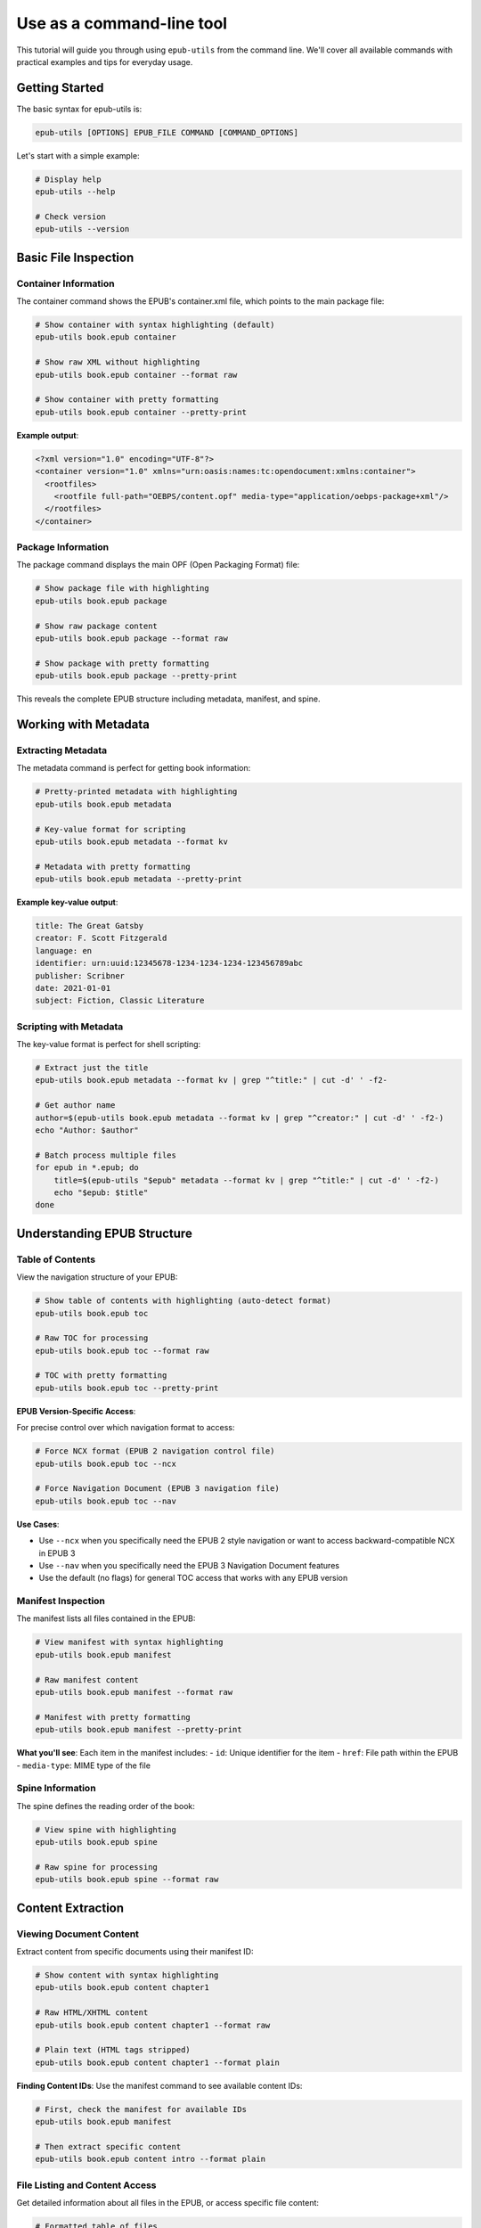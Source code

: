 Use as a command-line tool
==========================

This tutorial will guide you through using ``epub-utils`` from the command line. We'll cover all 
available commands with practical examples and tips for everyday usage.

Getting Started
---------------

The basic syntax for epub-utils is:

.. code-block:: bash

   epub-utils [OPTIONS] EPUB_FILE COMMAND [COMMAND_OPTIONS]

Let's start with a simple example:

.. code-block:: bash

   # Display help
   epub-utils --help

   # Check version
   epub-utils --version

Basic File Inspection
---------------------

Container Information
~~~~~~~~~~~~~~~~~~~~~

The container command shows the EPUB's container.xml file, which points to the main package file:

.. code-block:: bash

   # Show container with syntax highlighting (default)
   epub-utils book.epub container

   # Show raw XML without highlighting
   epub-utils book.epub container --format raw
   
   # Show container with pretty formatting
   epub-utils book.epub container --pretty-print

**Example output**:

.. code-block:: xml

   <?xml version="1.0" encoding="UTF-8"?>
   <container version="1.0" xmlns="urn:oasis:names:tc:opendocument:xmlns:container">
     <rootfiles>
       <rootfile full-path="OEBPS/content.opf" media-type="application/oebps-package+xml"/>
     </rootfiles>
   </container>

Package Information
~~~~~~~~~~~~~~~~~~~

The package command displays the main OPF (Open Packaging Format) file:

.. code-block:: bash

   # Show package file with highlighting
   epub-utils book.epub package

   # Show raw package content
   epub-utils book.epub package --format raw
   
   # Show package with pretty formatting
   epub-utils book.epub package --pretty-print

This reveals the complete EPUB structure including metadata, manifest, and spine.

Working with Metadata
----------------------

Extracting Metadata
~~~~~~~~~~~~~~~~~~~~

The metadata command is perfect for getting book information:

.. code-block:: bash

   # Pretty-printed metadata with highlighting
   epub-utils book.epub metadata

   # Key-value format for scripting
   epub-utils book.epub metadata --format kv
   
   # Metadata with pretty formatting
   epub-utils book.epub metadata --pretty-print

**Example key-value output**:

.. code-block:: text

   title: The Great Gatsby
   creator: F. Scott Fitzgerald
   language: en
   identifier: urn:uuid:12345678-1234-1234-1234-123456789abc
   publisher: Scribner
   date: 2021-01-01
   subject: Fiction, Classic Literature

Scripting with Metadata
~~~~~~~~~~~~~~~~~~~~~~~~

The key-value format is perfect for shell scripting:

.. code-block:: bash

   # Extract just the title
   epub-utils book.epub metadata --format kv | grep "^title:" | cut -d' ' -f2-

   # Get author name
   author=$(epub-utils book.epub metadata --format kv | grep "^creator:" | cut -d' ' -f2-)
   echo "Author: $author"

   # Batch process multiple files
   for epub in *.epub; do
       title=$(epub-utils "$epub" metadata --format kv | grep "^title:" | cut -d' ' -f2-)
       echo "$epub: $title"
   done

Understanding EPUB Structure
-----------------------------

Table of Contents
~~~~~~~~~~~~~~~~~

View the navigation structure of your EPUB:

.. code-block:: bash

   # Show table of contents with highlighting (auto-detect format)
   epub-utils book.epub toc

   # Raw TOC for processing
   epub-utils book.epub toc --format raw
   
   # TOC with pretty formatting
   epub-utils book.epub toc --pretty-print

**EPUB Version-Specific Access**:

For precise control over which navigation format to access:

.. code-block:: bash

   # Force NCX format (EPUB 2 navigation control file)
   epub-utils book.epub toc --ncx

   # Force Navigation Document (EPUB 3 navigation file)
   epub-utils book.epub toc --nav

**Use Cases**:

- Use ``--ncx`` when you specifically need the EPUB 2 style navigation or want to access backward-compatible NCX in EPUB 3
- Use ``--nav`` when you specifically need the EPUB 3 Navigation Document features
- Use the default (no flags) for general TOC access that works with any EPUB version

Manifest Inspection
~~~~~~~~~~~~~~~~~~~

The manifest lists all files contained in the EPUB:

.. code-block:: bash

   # View manifest with syntax highlighting
   epub-utils book.epub manifest

   # Raw manifest content
   epub-utils book.epub manifest --format raw
   
   # Manifest with pretty formatting
   epub-utils book.epub manifest --pretty-print

**What you'll see**: Each item in the manifest includes:
- ``id``: Unique identifier for the item
- ``href``: File path within the EPUB
- ``media-type``: MIME type of the file

Spine Information
~~~~~~~~~~~~~~~~~

The spine defines the reading order of the book:

.. code-block:: bash

   # View spine with highlighting
   epub-utils book.epub spine

   # Raw spine for processing
   epub-utils book.epub spine --format raw

Content Extraction
------------------

Viewing Document Content
~~~~~~~~~~~~~~~~~~~~~~~~

Extract content from specific documents using their manifest ID:

.. code-block:: bash

   # Show content with syntax highlighting
   epub-utils book.epub content chapter1

   # Raw HTML/XHTML content
   epub-utils book.epub content chapter1 --format raw

   # Plain text (HTML tags stripped)
   epub-utils book.epub content chapter1 --format plain

**Finding Content IDs**: Use the manifest command to see available content IDs:

.. code-block:: bash

   # First, check the manifest for available IDs
   epub-utils book.epub manifest

   # Then extract specific content
   epub-utils book.epub content intro --format plain

File Listing and Content Access
~~~~~~~~~~~~~~~~~~~~~~~~~~~~~~~

Get detailed information about all files in the EPUB, or access specific file content:

.. code-block:: bash

   # Formatted table of files
   epub-utils book.epub files

   # Raw file list
   epub-utils book.epub files --format raw

   # Display content of a specific file by path
   epub-utils book.epub files OEBPS/chapter1.xhtml

   # Access different file types
   epub-utils book.epub files META-INF/container.xml
   epub-utils book.epub files OEBPS/styles/main.css
   epub-utils book.epub files OEBPS/images/cover.jpg

   # Different output formats for XHTML content
   epub-utils book.epub files OEBPS/chapter1.xhtml --format raw
   epub-utils book.epub files OEBPS/chapter1.xhtml --format xml --pretty-print
   epub-utils book.epub files OEBPS/chapter1.xhtml --format plain

**Key advantages of the files command**:

- Access any file in the EPUB archive by its path
- No need to know manifest item IDs
- Works with all file types (XHTML, CSS, XML, images, etc.)
- Complements the ``content`` command which uses manifest IDs

Content Analysis
~~~~~~~~~~~~~~~~

Analyze EPUB content structure:

.. code-block:: bash

   #!/bin/bash
   # analyze-content.sh - Analyze EPUB content structure

   epub_file="$1"

   echo "=== Content Analysis for $epub_file ==="

   # Get all content files from manifest
   epub-utils "$epub_file" manifest --format raw | \
   grep 'media-type="application/xhtml+xml"' | \
   sed 's/.*id="\([^"]*\)".*/\1/' | \
   while read -r content_id; do
       echo "--- Content ID: $content_id ---"
       word_count=$(epub-utils "$epub_file" content "$content_id" --format plain | wc -w)
       echo "Word count: $word_count"
       echo ""
   done

Output Format Options
---------------------

epub-utils supports multiple output formats for different use cases:

XML Format (Default)
~~~~~~~~~~~~~~~~~~~~

.. code-block:: bash

   epub-utils book.epub metadata
   # Produces syntax-highlighted, formatted XML

Raw Format
~~~~~~~~~~

.. code-block:: bash

   epub-utils book.epub metadata --format raw
   # Produces unformatted XML, perfect for piping to other tools

Key-Value Format
~~~~~~~~~~~~~~~~

.. code-block:: bash

   epub-utils book.epub metadata --format kv
   # Produces key: value pairs, ideal for scripting

Plain Text Format
~~~~~~~~~~~~~~~~~

.. code-block:: bash

   epub-utils book.epub content chapter1 --format plain
   # Strips HTML tags, produces readable text

Pretty-Print Option
~~~~~~~~~~~~~~~~~~~

Use the ``--pretty-print`` (or ``-pp``) option to format XML output with proper indentation:

.. code-block:: bash

   # Default output (compact XML)
   epub-utils book.epub metadata --format raw
   
   # Pretty-formatted output (with indentation)
   epub-utils book.epub metadata --format raw --pretty-print
   
   # Works with syntax highlighting too
   epub-utils book.epub package --pretty-print

Next Steps
----------

Now that you're familiar with the CLI basics, you might want to:

- Explore the :doc:`api-tutorial` for programmatic access
- Check out more :doc:`examples` for real-world use cases
- Learn about :doc:`epub-standards` for deeper understanding
- Contribute to the project via :doc:`contributing`
